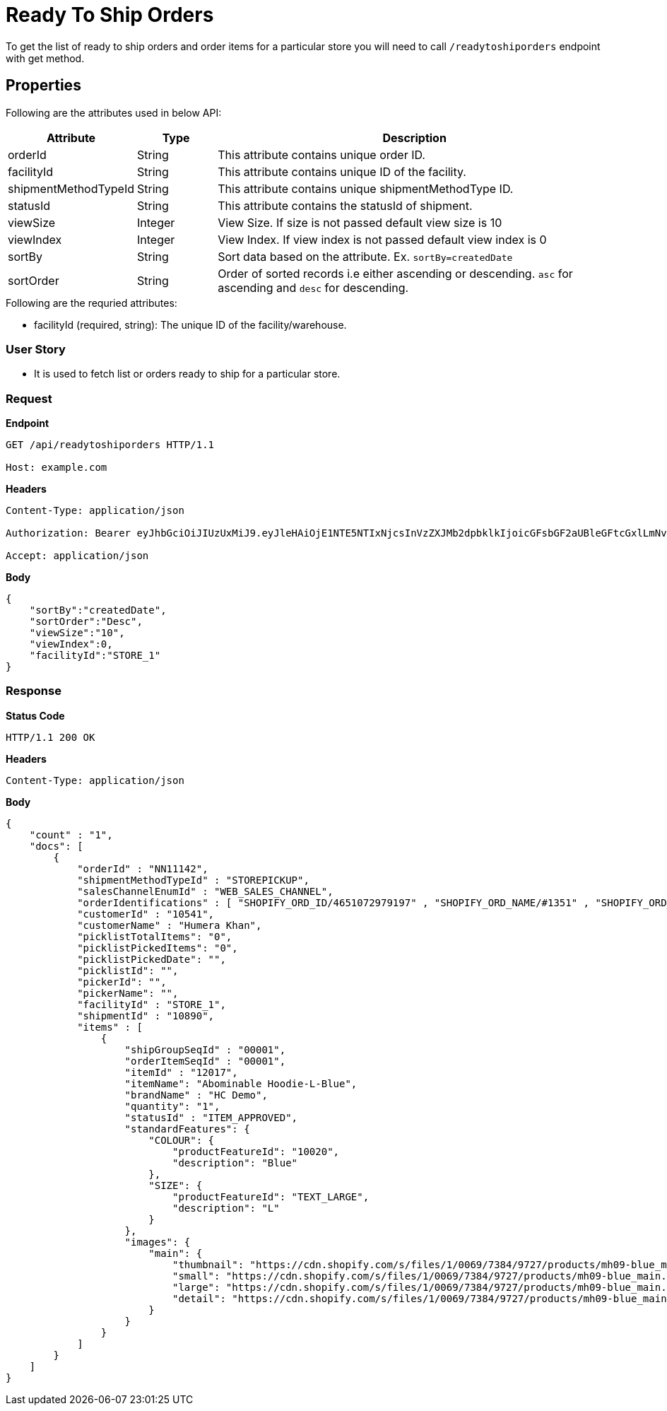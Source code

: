 = Ready To Ship Orders

To get the list of ready to ship orders and order items for a particular store you will need to call `/readytoshiporders` endpoint with get method.


== Properties
Following are the attributes used in below API:

[width="100%", cols="3,2,10" options="header"]
|=======
|Attribute |Type |Description
|orderId |String |This attribute contains unique order ID.
|facilityId |String |This attribute contains unique ID of the facility.
|shipmentMethodTypeId |String |This attribute contains unique shipmentMethodType ID.
|statusId|String| This attribute contains the statusId of shipment.
|viewSize |Integer | View Size. If size is not passed default view size is 10
|viewIndex |Integer | View Index. If view index is not passed default view index is 0
|sortBy |String | Sort data based on the attribute. Ex. `sortBy=createdDate`
|sortOrder |String | Order of sorted records i.e either ascending or descending. `asc` for ascending and `desc` for descending.
|=======

.Following are the requried attributes:

- facilityId (required, string): The unique ID of the facility/warehouse.

=== *User Story*

- It is used to fetch list or orders ready to ship for a particular store.

=== *Request*
*Endpoint*
----
GET /api/readytoshiporders HTTP/1.1

Host: example.com
----

*Headers*
----
Content-Type:​ application/json

Authorization: Bearer eyJhbGciOiJIUzUxMiJ9.eyJleHAiOjE1NTE5NTIxNjcsInVzZXJMb2dpbklkIjoicGFsbGF2aUBleGFtcGxlLmNvbSJ9.VREDB8Mul9q4sdeNQAvhikVdpDJKKoMBfiBbeQTQOn5e5eOj6XdXnHNAguMpgXk8KXhj_scLDdlfe0HCKPp7HQ

Accept: application/json
----
*Body*
[source, json]
----------------------------------------------------------------
{
    "sortBy":"createdDate",
    "sortOrder":"Desc",
    "viewSize":"10",
    "viewIndex":0,
    "facilityId":"STORE_1"
}
----------------------------------------------------------------
=== *Response*

*Status Code*
----
HTTP/1.1​ ​200​ ​OK
----

*Headers*
----
Content-Type: application/json
----
*Body*
[source, json]
----------------------------------------------------------------
{
    "count" : "1", 
    "docs": [
        {
            "orderId" : "NN11142",
            "shipmentMethodTypeId" : "STOREPICKUP",
            "salesChannelEnumId" : "WEB_SALES_CHANNEL",
            "orderIdentifications" : [ "SHOPIFY_ORD_ID/4651072979197" , "SHOPIFY_ORD_NAME/#1351" , "SHOPIFY_ORD_NO/351" ],
            "customerId" : "10541",
            "customerName" : "Humera Khan",
            "picklistTotalItems": "0",
            "picklistPickedItems": "0",
            "picklistPickedDate": "",
            "picklistId": "",
            "pickerId": "",
            "pickerName": "",
            "facilityId" : "STORE_1",
            "shipmentId" : "10890",
            "items" : [
                {
                    "shipGroupSeqId" : "00001",
                    "orderItemSeqId" : "00001",
                    "itemId" : "12017",
                    "itemName": "Abominable Hoodie-L-Blue",
                    "brandName" : "HC Demo",
                    "quantity": "1",
                    "statusId" : "ITEM_APPROVED",
                    "standardFeatures": {
                        "COLOUR": { 
                            "productFeatureId": "10020",
                            "description": "Blue"
                        },
                        "SIZE": {
                            "productFeatureId": "TEXT_LARGE",
                            "description": "L"
                        }
                    },
                    "images": {
                        "main": {
                            "thumbnail": "https://cdn.shopify.com/s/files/1/0069/7384/9727/products/mh09-blue_main.jpg?v=1593170785",
                            "small": "https://cdn.shopify.com/s/files/1/0069/7384/9727/products/mh09-blue_main.jpg?v=1593170785",
                            "large": "https://cdn.shopify.com/s/files/1/0069/7384/9727/products/mh09-blue_main.jpg?v=1593170785",
                            "detail": "https://cdn.shopify.com/s/files/1/0069/7384/9727/products/mh09-blue_main.jpg?v=1593170785"
                        }
                    }
                }
            ]
        }
    ]
}
----------------------------------------------------------------
